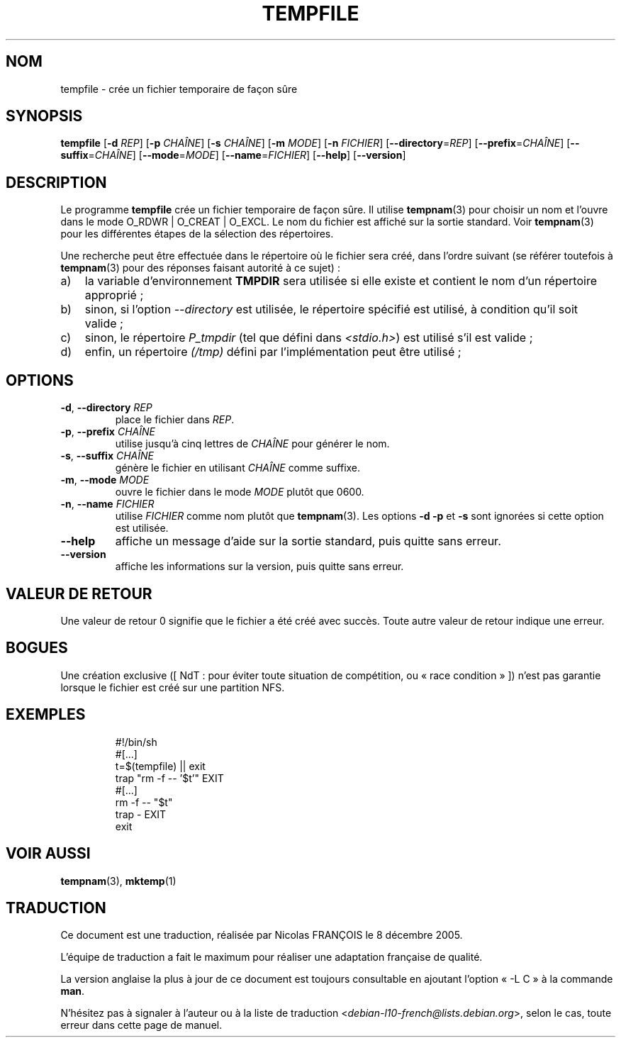 .\" -*- nroff -*-
.\"*******************************************************************
.\"
.\" This file was generated with po4a. Translate the source file.
.\"
.\"*******************************************************************
.TH TEMPFILE 1 "1 mai 2009" "Debian GNU/Linux" 
.SH NOM
tempfile \- crée un fichier temporaire de façon sûre
.SH SYNOPSIS
\fBtempfile\fP [\fB\-d\fP \fIREP\fP] [\fB\-p\fP \fICHAÎNE\fP] [\fB\-s\fP \fICHAÎNE\fP] [\fB\-m\fP
\fIMODE\fP] [\fB\-n\fP \fIFICHIER\fP] [\fB\-\-directory\fP=\fIREP\fP] [\fB\-\-prefix\fP=\fICHAÎNE\fP]
[\fB\-\-suffix\fP=\fICHAÎNE\fP] [\fB\-\-mode\fP=\fIMODE\fP] [\fB\-\-name\fP=\fIFICHIER\fP]
[\fB\-\-help\fP] [\fB\-\-version\fP]
.SH DESCRIPTION
.PP
Le programme \fBtempfile\fP crée un fichier temporaire de façon sûre. Il
utilise \fBtempnam\fP(3) pour choisir un nom et l'ouvre dans le mode O_RDWR |
O_CREAT | O_EXCL. Le nom du fichier est affiché sur la sortie standard. Voir
\fBtempnam\fP(3) pour les différentes étapes de la sélection des répertoires.
.PP
Une recherche peut être effectuée dans le répertoire où le fichier sera
créé, dans l'ordre suivant (se référer toutefois à \fBtempnam\fP(3) pour des
réponses faisant autorité à ce sujet)\ :
.TP  3
a)
la variable d'environnement \fBTMPDIR\fP sera utilisée si elle existe et
contient le nom d'un répertoire approprié\ ;
.TP 
b)
sinon, si l'option \fI\-\-directory\fP est utilisée, le répertoire spécifié est
utilisé, à condition qu'il soit valide\ ;
.TP 
c)
sinon, le répertoire \fIP_tmpdir\fP (tel que défini dans \fI<stdio.h>\fP)
est utilisé s'il est valide\ ;
.TP 
d)
enfin, un répertoire \fI(/tmp)\fP défini par l'implémentation peut être
utilisé\ ;
.SH OPTIONS
.TP 
\fB\-d\fP, \fB\-\-directory\fP \fIREP\fP
place le fichier dans \fIREP\fP.
.TP 
\fB\-p\fP, \fB\-\-prefix\fP \fICHAÎNE\fP
utilise jusqu'à cinq lettres de \fICHAÎNE\fP pour générer le nom.
.TP 
\fB\-s\fP, \fB\-\-suffix\fP \fICHAÎNE\fP
génère le fichier en utilisant \fICHAÎNE\fP comme suffixe.
.TP 
\fB\-m\fP, \fB\-\-mode\fP \fIMODE\fP
ouvre le fichier dans le mode \fIMODE\fP plutôt que 0600.
.TP 
\fB\-n\fP, \fB\-\-name\fP \fIFICHIER\fP
utilise \fIFICHIER\fP comme nom plutôt que \fBtempnam\fP(3). Les options \fB\-d\fP
\fB\-p\fP et \fB\-s\fP sont ignorées si cette option est utilisée.
.TP 
\fB\-\-help\fP
affiche un message d'aide sur la sortie standard, puis quitte sans erreur.
.TP 
\fB\-\-version\fP
affiche les informations sur la version, puis quitte sans erreur.
.SH "VALEUR DE RETOUR"
Une valeur de retour 0 signifie que le fichier a été créé avec succès. Toute
autre valeur de retour indique une erreur.
.SH BOGUES
Une création exclusive ([\ NdT\ : pour éviter toute situation de compétition,
ou «\ race condition\ »\ ]) n'est pas garantie lorsque le fichier est créé sur
une partition NFS.
.SH EXEMPLES

.RS
.nf
#!/bin/sh
#[...]
t=$(tempfile) || exit
trap "rm \-f \-\- '$t'" EXIT
#[...]
rm \-f \-\- "$t"
trap \- EXIT
exit
.fi
.SH "VOIR AUSSI"
\fBtempnam\fP(3), \fBmktemp\fP(1)
.SH TRADUCTION
Ce document est une traduction, réalisée par Nicolas FRANÇOIS le
8 décembre 2005.

L'équipe de traduction a fait le maximum pour réaliser une adaptation
française de qualité.

La version anglaise la plus à jour de ce document est toujours consultable
en ajoutant l'option « \-L C » à la commande \fBman\fR.

N'hésitez pas à signaler à l'auteur ou à la liste de traduction
.nh
<\fIdebian\-l10\-french@lists.debian.org\fR>,
.hy
selon le cas, toute erreur dans cette page de manuel.
